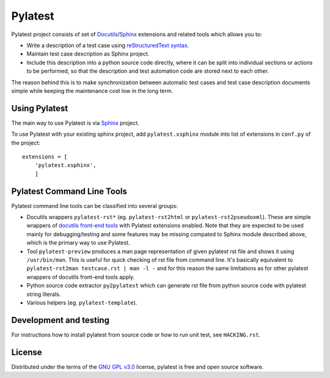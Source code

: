 Pylatest
========

Pylatest project consists of set of Docutils_/Sphinx_ extensions and related
tools which allows you to:

* Write a description of a test case using `reStructuredText syntax`_.
* Maintain test case description as Sphinx project.
* Include this description into a python source code directly, where it can
  be split into individual sections or actions to be performed, so that the
  description and test automation code are stored next to each other.

The reason behind this is to make synchronization between automatic test cases
and test case description documents simple while keeping the maintenance cost
low in the long term.

Using Pylatest
--------------

The main way to use Pylatest is via Sphinx_ project.

To use Pylatest with your existing sphinx project, add ``pylatest.xsphinx``
module into list of extensions in ``conf.py`` of the project::

    extensions = [
        'pylatest.xsphinx',
        ]

Pylatest Command Line Tools
---------------------------

Pylatest command line tools can be classified into several groups:

* Docutils wrappers ``pylatest-rst*`` (eg. ``pylatest-rst2html`` or
  ``pylatest-rst2pseudoxml``). These are simple wrappers of `docutils front-end
  tools`_ with Pylatest extensions enabled. Note that they are expected
  to be used mainly for debugging/testing and some features may be missing
  compated to Sphinx module described above, which is the primary way to use
  Pylatest.
* Tool ``pylatest-preview`` produces a man page representation of given
  pylatest rst file and shows it using ``/usr/bin/man``. This is useful for
  quick checking of rst file from command line. It's basically equivalent to
  ``pylatest-rst2man testcase.rst | man -l -`` and for this reason the same
  limitations as for other pylatest wrappers of docutils front-end tools apply.
* Python source code extractor ``py2pylatest`` which can generate rst file
  from python source code with pylatest string literals.
* Various helpers (eg. ``pylatest-template``).

Development and testing
-----------------------

For instructions how to install pylatest from source code or how to run unit
test, see ``HACKING.rst``.

License
-------

Distributed under the terms of the `GNU GPL v3.0`_ license,
pylatest is free and open source software.


.. _`GNU GPL v3.0`: http://www.gnu.org/licenses/gpl-3.0.txt
.. _Docutils: http://docutils.sourceforge.net/
.. _Sphinx: http://www.sphinx-doc.org/en/stable/index.html
.. _`reStructuredText syntax`: http://www.sphinx-doc.org/en/stable/rest.html
.. _`docutils front-end tools`: http://docutils.sourceforge.net/docs/user/tools.html
